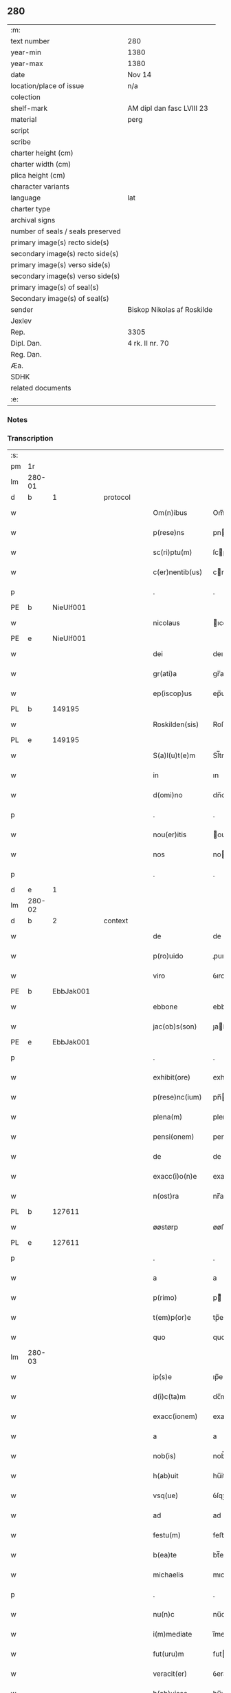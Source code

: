 ** 280

| :m:                               |                            |
| text number                       | 280                        |
| year-min                          | 1380                       |
| year-max                          | 1380                       |
| date                              | Nov 14                     |
| location/place of issue           | n/a                        |
| colection                         |                            |
| shelf-mark                        | AM dipl dan fasc LVIII 23  |
| material                          | perg                       |
| script                            |                            |
| scribe                            |                            |
| charter height (cm)               |                            |
| charter width (cm)                |                            |
| plica height (cm)                 |                            |
| character variants                |                            |
| language                          | lat                        |
| charter type                      |                            |
| archival signs                    |                            |
| number of seals / seals preserved |                            |
| primary image(s) recto side(s)    |                            |
| secondary image(s) recto side(s)  |                            |
| primary image(s) verso side(s)    |                            |
| secondary image(s) verso side(s)  |                            |
| primary image(s) of seal(s)       |                            |
| Secondary image(s) of seal(s)     |                            |
| sender                            | Biskop Nikolas af Roskilde |
| Jexlev                            |                            |
| Rep.                              | 3305                       |
| Dipl. Dan.                        | 4 rk. II nr. 70            |
| Reg. Dan.                         |                            |
| Æa.                               |                            |
| SDHK                              |                            |
| related documents                 |                            |
| :e:                               |                            |

*** Notes


*** Transcription
| :s: |        |   |   |   |   |                  |           |   |   |   |                                |     |   |   |   |        |
| pm  | 1r     |   |   |   |   |                  |           |   |   |   |                                |     |   |   |   |        |
| lm  | 280-01 |   |   |   |   |                  |           |   |   |   |                                |     |   |   |   |        |
| d  | b      | 1  |   | protocol  |   |                  |           |   |   |   |                                |     |   |   |   |        |
| w   |        |   |   |   |   | Om(n)ibus        | Om̅ıbu    |   |   |   |                                | lat |   |   |   | 280-01 |
| w   |        |   |   |   |   | p(rese)ns        | pn       |   |   |   |                                | lat |   |   |   | 280-01 |
| w   |        |   |   |   |   | sc(ri)ptu(m)     | ſcptu̅    |   |   |   |                                | lat |   |   |   | 280-01 |
| w   |        |   |   |   |   | c(er)nentib(us)  | cnentıbꝫ |   |   |   |                                | lat |   |   |   | 280-01 |
| p   |        |   |   |   |   | .                | .         |   |   |   |                                | lat |   |   |   | 280-01 |
| PE  | b      | NieUlf001  |   |   |   |                  |           |   |   |   |                                |     |   |   |   |        |
| w   |        |   |   |   |   | nicolaus         | ıcolau  |   |   |   |                                | lat |   |   |   | 280-01 |
| PE  | e      | NieUlf001  |   |   |   |                  |           |   |   |   |                                |     |   |   |   |        |
| w   |        |   |   |   |   | dei              | deı       |   |   |   |                                | lat |   |   |   | 280-01 |
| w   |        |   |   |   |   | gr(ati)a         | gr̅a       |   |   |   |                                | lat |   |   |   | 280-01 |
| w   |        |   |   |   |   | ep(iscop)us      | ep̅u      |   |   |   |                                | lat |   |   |   | 280-01 |
| PL  | b      |   149195|   |   |   |                  |           |   |   |   |                                |     |   |   |   |        |
| w   |        |   |   |   |   | Roskilden(sis)   | Roſkılden̅ |   |   |   |                                | lat |   |   |   | 280-01 |
| PL  | e      |   149195|   |   |   |                  |           |   |   |   |                                |     |   |   |   |        |
| w   |        |   |   |   |   | S(a)l(u)t(e)m    | Sl̅tm      |   |   |   |                                | lat |   |   |   | 280-01 |
| w   |        |   |   |   |   | in               | ın        |   |   |   |                                | lat |   |   |   | 280-01 |
| w   |        |   |   |   |   | d(omi)no         | dn̅o       |   |   |   |                                | lat |   |   |   | 280-01 |
| p   |        |   |   |   |   | .                | .         |   |   |   |                                | lat |   |   |   | 280-01 |
| w   |        |   |   |   |   | nou(er)itis      | ouıtı  |   |   |   |                                | lat |   |   |   | 280-01 |
| w   |        |   |   |   |   | nos              | no       |   |   |   |                                | lat |   |   |   | 280-01 |
| p   |        |   |   |   |   | .                | .         |   |   |   |                                | lat |   |   |   | 280-01 |
| d  | e      | 1  |   |   |   |                  |           |   |   |   |                                |     |   |   |   |        |
| lm  | 280-02 |   |   |   |   |                  |           |   |   |   |                                |     |   |   |   |        |
| d  | b      | 2  |   | context  |   |                  |           |   |   |   |                                |     |   |   |   |        |
| w   |        |   |   |   |   | de               | de        |   |   |   |                                | lat |   |   |   | 280-02 |
| w   |        |   |   |   |   | p(ro)uido        | ꝓuıdo     |   |   |   |                                | lat |   |   |   | 280-02 |
| w   |        |   |   |   |   | viro             | ỽıro      |   |   |   |                                | lat |   |   |   | 280-02 |
| PE  | b      | EbbJak001  |   |   |   |                  |           |   |   |   |                                |     |   |   |   |        |
| w   |        |   |   |   |   | ebbone           | ebbone    |   |   |   |                                | lat |   |   |   | 280-02 |
| w   |        |   |   |   |   | jac(ob)s(son)    | ȷaſ     |   |   |   |                                | lat |   |   |   | 280-02 |
| PE  | e      | EbbJak001  |   |   |   |                  |           |   |   |   |                                |     |   |   |   |        |
| p   |        |   |   |   |   | .                | .         |   |   |   |                                | lat |   |   |   | 280-02 |
| w   |        |   |   |   |   | exhibit(ore)     | exhıbit  |   |   |   |                                | lat |   |   |   | 280-02 |
| w   |        |   |   |   |   | p(rese)nc(ium)   | pn̅       |   |   |   |                                | lat |   |   |   | 280-02 |
| w   |        |   |   |   |   | plena(m)         | plena̅     |   |   |   |                                | lat |   |   |   | 280-02 |
| w   |        |   |   |   |   | pensi(onem)      | penſı.ͦꝫ   |   |   |   |                                | lat |   |   |   | 280-02 |
| w   |        |   |   |   |   | de               | de        |   |   |   |                                | lat |   |   |   | 280-02 |
| w   |        |   |   |   |   | exacc(i)o(n)e    | exaccoe̅   |   |   |   |                                | lat |   |   |   | 280-02 |
| w   |        |   |   |   |   | n(ost)ra         | nr̅a       |   |   |   |                                | lat |   |   |   | 280-02 |
| PL  | b      |   127611|   |   |   |                  |           |   |   |   |                                |     |   |   |   |        |
| w   |        |   |   |   |   | øøstørp          | øøﬅøꝛp    |   |   |   |                                | lat |   |   |   | 280-02 |
| PL  | e      |   127611|   |   |   |                  |           |   |   |   |                                |     |   |   |   |        |
| p   |        |   |   |   |   | .                | .         |   |   |   |                                | lat |   |   |   | 280-02 |
| w   |        |   |   |   |   | a                | a         |   |   |   |                                | lat |   |   |   | 280-02 |
| w   |        |   |   |   |   | p(rimo)          | pͦ        |   |   |   |                                | lat |   |   |   | 280-02 |
| w   |        |   |   |   |   | t(em)p(or)e      | tp̅e       |   |   |   |                                | lat |   |   |   | 280-02 |
| w   |        |   |   |   |   | quo              | quo       |   |   |   |                                | lat |   |   |   | 280-02 |
| lm  | 280-03 |   |   |   |   |                  |           |   |   |   |                                |     |   |   |   |        |
| w   |        |   |   |   |   | ip(s)e           | ıp̅e       |   |   |   |                                | lat |   |   |   | 280-03 |
| w   |        |   |   |   |   | d(i)c(ta)m       | dc̅m       |   |   |   |                                | lat |   |   |   | 280-03 |
| w   |        |   |   |   |   | exacc(ionem)     | exacc.ͦꝫ   |   |   |   |                                | lat |   |   |   | 280-03 |
| w   |        |   |   |   |   | a                | a         |   |   |   |                                | lat |   |   |   | 280-03 |
| w   |        |   |   |   |   | nob(is)          | nob̅       |   |   |   |                                | lat |   |   |   | 280-03 |
| w   |        |   |   |   |   | h(ab)uit         | hu̅it      |   |   |   |                                | lat |   |   |   | 280-03 |
| w   |        |   |   |   |   | vsq(ue)          | ỽſqꝫ      |   |   |   |                                | lat |   |   |   | 280-03 |
| w   |        |   |   |   |   | ad               | ad        |   |   |   |                                | lat |   |   |   | 280-03 |
| w   |        |   |   |   |   | festu(m)         | feﬅu̅      |   |   |   |                                | lat |   |   |   | 280-03 |
| w   |        |   |   |   |   | b(ea)te          | bt̅e       |   |   |   |                                | lat |   |   |   | 280-03 |
| w   |        |   |   |   |   | michaelis        | mıchaelı |   |   |   |                                | lat |   |   |   | 280-03 |
| p   |        |   |   |   |   | .                | .         |   |   |   |                                | lat |   |   |   | 280-03 |
| w   |        |   |   |   |   | nu(n)c           | nu̅c       |   |   |   |                                | lat |   |   |   | 280-03 |
| w   |        |   |   |   |   | i(m)mediate      | ı̅medıate  |   |   |   |                                | lat |   |   |   | 280-03 |
| w   |        |   |   |   |   | fut(uru)m        | futm     |   |   |   |                                | lat |   |   |   | 280-03 |
| w   |        |   |   |   |   | veracit(er)      | ỽeracit  |   |   |   |                                | lat |   |   |   | 280-03 |
| w   |        |   |   |   |   | h(ab)uisse       | hu̅ıe     |   |   |   |                                | lat |   |   |   | 280-03 |
| p   |        |   |   |   |   | .                | .         |   |   |   |                                | lat |   |   |   | 280-03 |
| lm  | 280-04 |   |   |   |   |                  |           |   |   |   |                                |     |   |   |   |        |
| w   |        |   |   |   |   | p(ro)            | ꝓ         |   |   |   |                                | lat |   |   |   | 280-04 |
| w   |        |   |   |   |   | qua              | qua       |   |   |   |                                | lat |   |   |   | 280-04 |
| w   |        |   |   |   |   | quide(m)         | quıde̅     |   |   |   |                                | lat |   |   |   | 280-04 |
| w   |        |   |   |   |   | pensio(n)e       | penſıo̅e   |   |   |   |                                | lat |   |   |   | 280-04 |
| w   |        |   |   |   |   | d(i)c(t)i        | dc̅ı       |   |   |   |                                | lat |   |   |   | 280-04 |
| w   |        |   |   |   |   | t(em)p(or)is     | tp̅ı      |   |   |   |                                | lat |   |   |   | 280-04 |
| w   |        |   |   |   |   | ip(su)m          | ıp̅m       |   |   |   |                                | lat |   |   |   | 280-04 |
| PE  | b      | EbbJak001  |   |   |   |                  |           |   |   |   |                                |     |   |   |   |        |
| w   |        |   |   |   |   | ebbone(m)        | ebbone̅    |   |   |   |                                | lat |   |   |   | 280-04 |
| w   |        |   |   |   |   | jac(obi)         | ȷa       |   |   |   |                                | lat |   |   |   | 280-04 |
| PE  | e      | EbbJak001  |   |   |   |                  |           |   |   |   |                                |     |   |   |   |        |
| p   |        |   |   |   |   | .                | .         |   |   |   |                                | lat |   |   |   | 280-04 |
| w   |        |   |   |   |   | (et)             |          |   |   |   |                                | lat |   |   |   | 280-04 |
| w   |        |   |   |   |   | he(re)des        | hede    |   |   |   |                                | lat |   |   |   | 280-04 |
| w   |        |   |   |   |   | suos             | ſuo      |   |   |   |                                | lat |   |   |   | 280-04 |
| w   |        |   |   |   |   | quittamus        | quıamu  |   |   |   |                                | lat |   |   |   | 280-04 |
| w   |        |   |   |   |   | p(er)            | p̲         |   |   |   |                                | lat |   |   |   | 280-04 |
| w   |        |   |   |   |   | p(rese)ntes      | pn̅te     |   |   |   |                                | lat |   |   |   | 280-04 |
| w   |        |   |   |   |   | datu(m)          | datu̅      |   |   |   |                                | lat |   |   |   | 280-04 |
| w   |        |   |   |   |   | n(ost)ro         | nr̅o       |   |   |   |                                | lat |   |   |   | 280-04 |
| lm  | 280-05 |   |   |   |   |                  |           |   |   |   |                                |     |   |   |   |        |
| w   |        |   |   |   |   | sub              | ſub       |   |   |   |                                | lat |   |   |   | 280-05 |
| w   |        |   |   |   |   | secreto          | ſecreto   |   |   |   |                                | lat |   |   |   | 280-05 |
| p   |        |   |   |   |   | .                | .         |   |   |   |                                | lat |   |   |   | 280-05 |
| d  | e      | 2  |   |   |   |                  |           |   |   |   |                                |     |   |   |   |        |
| d  | b      | 3  |   | eschatocol  |   |                  |           |   |   |   |                                |     |   |   |   |        |
| w   |        |   |   |   |   | anno             | Anno      |   |   |   |                                | lat |   |   |   | 280-05 |
| w   |        |   |   |   |   | do(mini)         | do       |   |   |   |                                | lat |   |   |   | 280-05 |
| w   |        |   |   |   |   | mill(esim)o      | ıll̅o     |   |   |   |                                | lat |   |   |   | 280-05 |
| w   |        |   |   |   |   | trece(n)tes(imo) | trece̅te  |   |   |   |                                | lat |   |   |   | 280-05 |
| p   |        |   |   |   |   | .                | .         |   |   |   |                                | lat |   |   |   | 280-05 |
| w   |        |   |   |   |   | octogesimo       | oogeſimo |   |   |   |                                | lat |   |   |   | 280-05 |
| w   |        |   |   |   |   | c(ra)stino       | cᷓﬅino     |   |   |   |                                | lat |   |   |   | 280-05 |
| w   |        |   |   |   |   | b(ea)ti          | bt̅ı       |   |   |   |                                | lat |   |   |   | 280-05 |
| w   |        |   |   |   |   | briccij          | brıccij   |   |   |   |                                | lat |   |   |   | 280-05 |
| w   |        |   |   |   |   | ep(iscop)i       | ep̅ı       |   |   |   |                                | lat |   |   |   | 280-05 |
| w   |        |   |   |   |   | (et)             |          |   |   |   |                                | lat |   |   |   | 280-05 |
| w   |        |   |   |   |   | (con)fessoris    | ꝯfeori  |   |   |   |                                | lat |   |   |   | 280-05 |
| d  | e      | 3  |   |   |   |                  |           |   |   |   |                                |     |   |   |   |        |
| :e: |        |   |   |   |   |                  |           |   |   |   |                                |     |   |   |   |        |